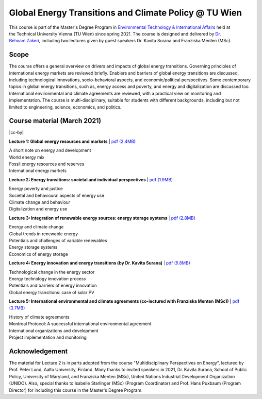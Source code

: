 Global Energy Transitions and Climate Policy @ TU Wien
============================================

.. figure:: ../../../../_static/tuwien_logo.png
   :width: 240px
   :align: right

This course is part of the Master's Degree Program in `Environmental Technology & International Affairs`_ 
held at the Technical University Vienna (TU Wien) since spring 2021.
The course is designed and delivered by `Dr. Behnam Zakeri <https://www.iiasa.ac.at/staff/zakeri>`_,
including two lectures given by guest speakers Dr. Kavita Surana and Franziska Menten (MSc).

.. _`Environmental Technology & International Affairs` : https://www.tuwien.at/en/ace/masters-programs/msc-environmental-technology-intl-affairs?L=1

Scope
^^^^^

The course offers a general overview on drivers and impacts of global energy transitions.
Governing principles of international energy markets are reviewed briefly.
Enablers and barriers of global energy transitions are discussed, including
technological innovations, socio-behavioral aspects, and economic/political perspectives.
Some contemporary topics in global energy transitions, such as, energy access and poverty,
and energy and digitalization are discussed too. International environmental and climate agreements
are reviewed, with a practical view on monitoring and implementation. The course is multi-disciplinary,
suitable for students with different backgrounds, including but not limited to engineering, science, economics, and politics.


Course material (March 2021)
^^^^^^^^^^^^^^^^^^^^^^^^^^^^^^

|cc-by|

**Lecture 1: Global energy resources and markets**
| `pdf (2.4MB) <https://data.ece.iiasa.ac.at/zakeri/Lectures/Global-energy-transitions/Lecture-1_Global-energy-resources-and-markets.pdf>`_

| A short note on energy and development
| World energy mix
| Fossil energy resources and reserves
| International energy markets


**Lecture 2: Energy transitions: societal and individual perspectives**
| `pdf (1.9MB) <https://data.ece.iiasa.ac.at/zakeri/Lectures/Global-energy-transitions/Lecture-2_Energy-transitions-society.pdf>`_

| Energy poverty and justice
| Societal and behavioural aspects of energy use
| Climate change and behaviour
| Digitalization and energy use


**Lecture 3: Integration of renewable energy sources: energy storage systems**
| `pdf (2.8MB) <https://data.ece.iiasa.ac.at/zakeri/Lectures/Global-energy-transitions/Lecture-3_Renewable-energy-and-storage.pdf>`_

| Energy and climate change
| Global trends in renewable energy
| Potentials and challenges of variable renewables
| Energy storage systems
| Economics of energy storage

**Lecture 4: Energy innovation and energy transitions (by Dr. Kavita Surana)**
| `pdf (9.8MB) <https://data.ece.iiasa.ac.at/zakeri/Lectures/Global-energy-transitions/Lecture-4_Energy-innovation.pdf>`_

| Technological change in the energy sector
| Energy technology innovation process
| Potentials and barriers of energy innovation
| Global energy transitions: case of solar PV

**Lecture 5: International environmental and climate agreements (co-lectured with Franziska Menten (MSc))**
| `pdf (3.7MB) <https://data.ece.iiasa.ac.at/zakeri/Lectures/Global-energy-transitions/Lecture-5_International-agreements.pdf>`_

| History of climate agreements
| Montreal Protocol: A successful international environmental agreement
| International organizations and development
| Project implementation and monitoring


Acknowledgement
^^^^^^^^^^^^^^^

The material for Lecture 2 is in parts adopted from the course "Multidisciplinary Perspectives on Energy",
lectured by Prof. Peter Lund, Aalto University, Finland. Many thanks to invited speakers in 2021, Dr. Kavita Surana,
School of Public Policy, University of Maryland, and Franziska Menten (MSc), United Nations Industrial Development Organization (UNIDO).
Also, special thanks to Isabelle Starlinger (MSc) (Program Coordinator) and Prof. Hans Puxbaum (Program Director)
for including this course in the Master's Degree Program.

